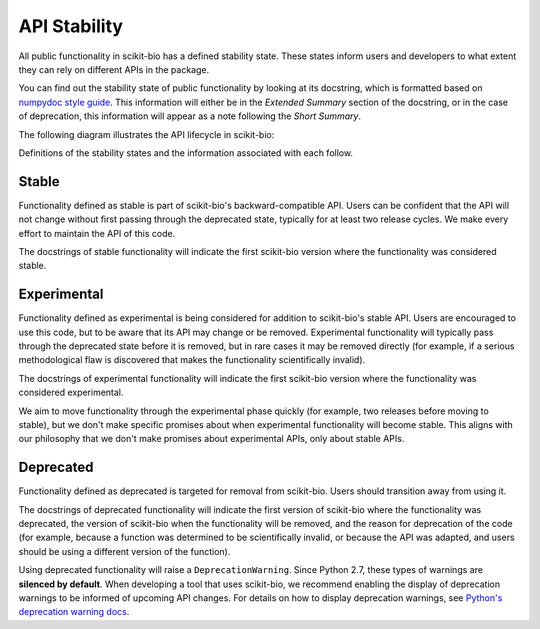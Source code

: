 API Stability
=============

All public functionality in scikit-bio has a defined stability state. These states inform users and developers to what extent they can rely on different APIs in the package.

You can find out the stability state of public functionality by looking at its docstring, which is formatted based on `numpydoc style guide <https://numpydoc.readthedocs.io/en/latest/format.html>`_. This information will either be in the *Extended Summary* section of the docstring, or in the case of deprecation, this information will appear as a note following the *Short Summary*.

The following diagram illustrates the API lifecycle in scikit-bio:

.. image:: assets/api-lifecycle.png
   :align: center

Definitions of the stability states and the information associated with each follow.


Stable
------

Functionality defined as stable is part of scikit-bio's backward-compatible API. Users can be confident that the API will not change without first passing through the deprecated state, typically for at least two release cycles. We make every effort to maintain the API of this code.

The docstrings of stable functionality will indicate the first scikit-bio version where the functionality was considered stable.


Experimental
------------

Functionality defined as experimental is being considered for addition to scikit-bio's stable API. Users are encouraged to use this code, but to be aware that its API may change or be removed. Experimental functionality will typically pass through the deprecated state before it is removed, but in rare cases it may be removed directly (for example, if a serious methodological flaw is discovered that makes the functionality scientifically invalid).

The docstrings of experimental functionality will indicate the first scikit-bio version where the functionality was considered experimental.

We aim to move functionality through the experimental phase quickly (for example, two releases before moving to stable), but we don't make specific promises about when experimental functionality will become stable. This aligns with our philosophy that we don't make promises about experimental APIs, only about stable APIs.


Deprecated
----------

Functionality defined as deprecated is targeted for removal from scikit-bio. Users should transition away from using it.

The docstrings of deprecated functionality will indicate the first version of scikit-bio where the functionality was deprecated, the version of scikit-bio when the functionality will be removed, and the reason for deprecation of the code (for example, because a function was determined to be scientifically invalid, or because the API was adapted, and users should be using a different version of the function).

Using deprecated functionality will raise a ``DeprecationWarning``. Since Python 2.7, these types of warnings are **silenced by default**. When developing a tool that uses scikit-bio, we recommend enabling the display of deprecation warnings to be informed of upcoming API changes. For details on how to display deprecation warnings, see `Python's deprecation warning docs <https://docs.python.org/3/whatsnew/2.7.html#changes-to-the-handling-of-deprecation-warnings>`_.
